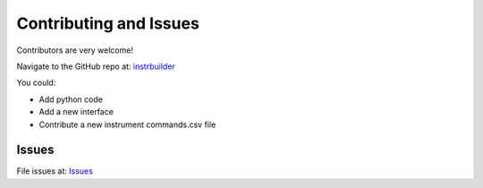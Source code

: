 Contributing and Issues
**************************************************
Contributors are very welcome! 

Navigate to the GitHub repo at: `instrbuilder <https://github.com/lucask07/instrbuilder>`_

You could: 

* Add python code 
* Add a new interface 
* Contribute a new instrument commands.csv file 

====================
Issues
====================

File issues at: `Issues <https://github.com/lucask07/instrbuilder/issues>`_